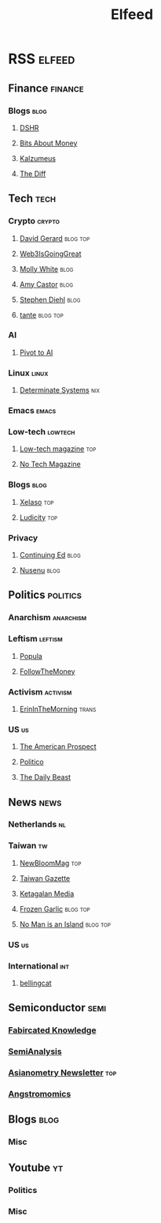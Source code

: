 #+title: Elfeed

* RSS :elfeed:
** Finance :finance:
*** Blogs :blog:
**** [[https://blog.dshr.org/feeds/posts/default][DSHR]]
**** [[https://www.bitsaboutmoney.com/archive/rss][Bits About Money]]
**** [[https://www.kalzumeus.com/feed/articles/][Kalzumeus]]
**** [[https://www.thediff.co/rss][The Diff]]
** Tech :tech:
*** Crypto :crypto:
**** [[https://davidgerard.co.uk/blockchain/feed/][David Gerard]] :blog:top:
**** [[https://www.web3isgoinggreat.com/feed.xml][Web3IsGoingGreat]]
**** [[https://blog.mollywhite.net/feed.xml][Molly White]] :blog:
**** [[https://www.amycastor.com/rss/][Amy Castor]] :blog:
**** [[https://www.stephendiehl.com/feed.rss][Stephen Diehl]] :blog:
**** [[https://www.tante.cc/rss/][tante]] :blog:top:
*** AI
**** [[https://pivot-to-ai.com/feed/][Pivot to AI]]
*** Linux :linux:
**** [[https://determinate.systems/feed.rss][Determinate Systems]] :nix:
*** Emacs :emacs:
*** Low-tech :lowtech:
**** [[https://solar.lowtechmagazine.com/feeds/all-en.atom.xml][Low-tech magazine]] :top:
**** [[https://feeds2.feedburner.com/NoTechMagazine][No Tech Magazine]]
*** Blogs :blog:
**** [[https://xeiaso.net/blog.rss][XeIaso]] :top:
**** [[https://ludic.mataroa.blog/rss/][Ludicity]] :top:
*** Privacy
**** [[https://www.edwardsnowden.substack.com/feed][Continuing Ed]] :blog:
**** [[https://nusenu.medium.com/feed][Nusenu]] :blog:
** Politics :politics:
*** Anarchism :anarchism:
*** Leftism :leftism:
**** [[https://populamedia.wpengine.com/feed/][Popula]]
**** [[https://www.ftm.eu/feed/][FollowTheMoney]]
*** Activism :activism:
**** [[https://www.erininthemorning.com/][ErinInTheMorning]] :trans:
*** US :us:
**** [[https://prospect.org/api/rss/all.rss][The American Prospect]]
**** [[https://www.politico.com/rss/][Politico]]
**** [[https://feeds.thedailybeast.com/rss/articles][The Daily Beast]]
** News :news:
*** Netherlands :nl:
*** Taiwan :tw:
**** [[https://newbloommag.net/feed/][NewBloomMag]] :top:
**** [[https://www.taiwangazette.org/news?format=rss][Taiwan Gazette]]
**** [[https://www.ketagalanmedia.com/feed][Ketagalan Media]]
**** [[https://frozengarlic.wordpress.com/feed][Frozen Garlic]] :blog:top:
**** [[https://nomanisanis.land/feed][No Man is an Island]] :blog:top:
*** US :us:
*** International :int:
**** [[https://www.bellingcat.com/rss/][bellingcat]]
** Semiconductor :semi:
*** [[https://www.fabricatedknowledge.com/feed/][Fabircated Knowledge]]
*** [[https://www.semianalysis.com/feed/][SemiAnalysis]]
*** [[https://asianometry.substack.com/feed/][Asianometry Newsletter]] :top:
*** [[https://www.angstronomics.com/feed][Angstromomics]]
** Blogs :blog:
*** Misc
** Youtube :yt:
*** Politics
*** Misc

